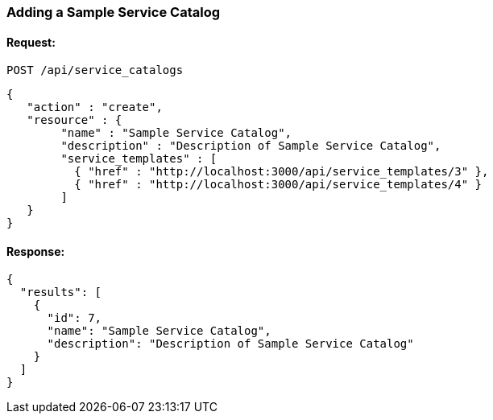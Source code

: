 
[[adding-a-simple-service-catalog]]
=== Adding a Sample Service Catalog

==== Request:

----
POST /api/service_catalogs
----

[source,json]
----
{
   "action" : "create",
   "resource" : {
        "name" : "Sample Service Catalog",
        "description" : "Description of Sample Service Catalog",
        "service_templates" : [
          { "href" : "http://localhost:3000/api/service_templates/3" },
          { "href" : "http://localhost:3000/api/service_templates/4" }
        ]
   }
}
----

==== Response:

[source,json]
----
{
  "results": [
    {
      "id": 7,
      "name": "Sample Service Catalog",
      "description": "Description of Sample Service Catalog"
    }
  ]
}
----
